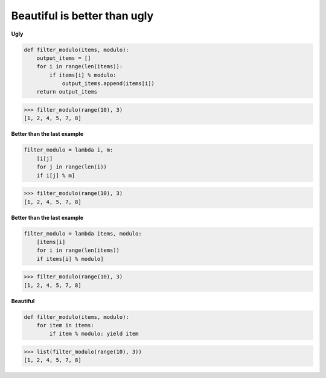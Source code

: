 Beautiful is better than ugly
------------------------------

**Ugly**

.. code:: python 

    def filter_modulo(items, modulo):
        output_items = []
        for i in range(len(items)):
            if items[i] % modulo:
                output_items.append(items[i])
        return output_items

>>> filter_modulo(range(10), 3)
[1, 2, 4, 5, 7, 8]

**Better than the last example**

.. code:: python 

    filter_modulo = lambda i, m: 
        [i[j]
        for j in range(len(i)) 
        if i[j] % m]

>>> filter_modulo(range(10), 3)
[1, 2, 4, 5, 7, 8]

**Better than the last example**

.. code:: python 

    filter_modulo = lambda items, modulo: 
        [items[i] 
        for i in range(len(items))
        if items[i] % modulo]

>>> filter_modulo(range(10), 3)
[1, 2, 4, 5, 7, 8]

**Beautiful**

.. code:: python 

    def filter_modulo(items, modulo):
        for item in items:
            if item % modulo: yield item

>>> list(filter_modulo(range(10), 3))
[1, 2, 4, 5, 7, 8]
